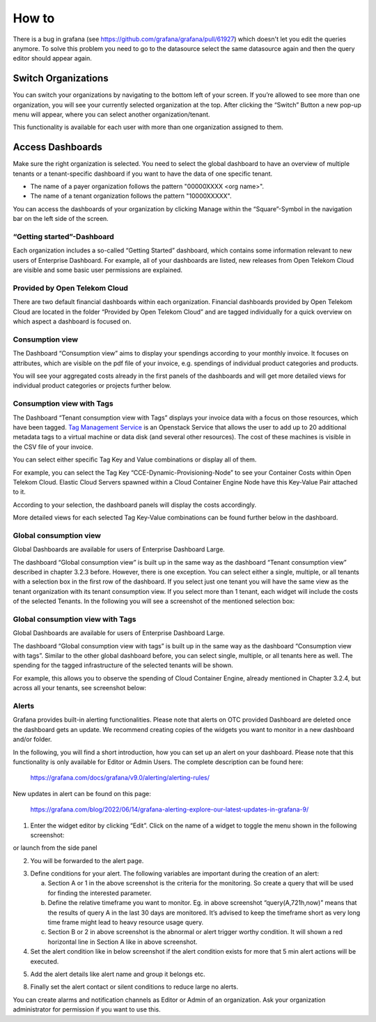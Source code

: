 How to
======


.. note::

There is a bug in grafana (see https://github.com/grafana/grafana/pull/61927)
which doesn't let you edit the queries anymore. To solve this problem you need
to go to the datasource select the same datasource again and then the query 
editor should appear again.

Switch Organizations
--------------------

You can switch your organizations by navigating to the bottom left of
your screen. If you’re allowed to see more than one organization, you
will see your currently selected organization at the top. After
clicking the “Switch” Button a new pop-up menu will appear, where you
can select another organization/tenant.

.. image:: media/image06.png

This functionality is available for each user with more than one
organization assigned to them.


Access Dashboards
-----------------

Make sure the right organization is selected. You need to select the
global dashboard to have an overview of multiple tenants or a
tenant-specific dashboard if you want to have the data of one specific
tenant.

- The name of a payer organization follows the pattern "00000XXXX <org
  name>".

- The name of a tenant organization follows the pattern "10000XXXXX".

You can access the dashboards of your organization by clicking Manage
within the “Square”-Symbol in the navigation bar on the left side of
the screen.

.. image:: media/image08.png

“Getting started”-Dashboard
~~~~~~~~~~~~~~~~~~~~~~~~~~~

Each organization includes a so-called “Getting Started” dashboard,
which contains some information relevant to new users of Enterprise
Dashboard. For example, all of your dashboards are listed, new
releases from Open Telekom Cloud are visible and some basic user
permissions are explained.

Provided by Open Telekom Cloud 
~~~~~~~~~~~~~~~~~~~~~~~~~~~~~~

There are two default financial dashboards within each
organization. Financial dashboards provided by Open Telekom Cloud are
located in the folder “Provided by Open Telekom Cloud” and are tagged
individually for a quick overview on which aspect a dashboard is
focused on.

.. image:: media/image09.png

Consumption view
~~~~~~~~~~~~~~~~

The Dashboard “Consumption view” aims to display your spendings
according to your monthly invoice. It focuses on attributes, which are
visible on the pdf file of your invoice, e.g. spendings of individual
product categories and products.

.. image:: media/image11.png

You will see your aggregated costs already in the first panels of the
dashboards and will get more detailed views for individual product
categories or projects further below.

Consumption view with Tags
~~~~~~~~~~~~~~~~~~~~~~~~~~

The Dashboard “Tenant consumption view with Tags” displays your
invoice data with a focus on those resources, which have been
tagged. `Tag Management Service <https://docs.otc.t-systems.com/tag-management-service/umn/>`__
is an Openstack Service that allows the user to add up to 20 additional
metadata tags to a virtual machine or data disk (and several other
resources). The cost of these machines is visible in the CSV file of
your invoice.

You can select either specific Tag Key and Value combinations or
display all of them.

For example, you can select the Tag Key
“CCE-Dynamic-Provisioning-Node” to see your Container Costs within
Open Telekom Cloud. Elastic Cloud Servers spawned within a Cloud
Container Engine Node have this Key-Value Pair attached to it.

.. image:: media/image12.png

According to your selection, the dashboard panels will display the
costs accordingly.

.. image:: media/image13.png

More detailed views for each selected Tag Key-Value combinations can
be found further below in the dashboard.

.. image:: media/image14.png

Global consumption view
~~~~~~~~~~~~~~~~~~~~~~~

Global Dashboards are available for users of Enterprise Dashboard
Large.

The dashboard “Global consumption view” is built up in the same way as
the dashboard “Tenant consumption view” described in chapter 3.2.3
before. However, there is one exception. You can select either a
single, multiple, or all tenants with a selection box in the first row
of the dashboard. If you select just one tenant you will have the same
view as the tenant organization with its tenant consumption view. If
you select more than 1 tenant, each widget will include the costs of
the selected Tenants. In the following you will see a screenshot of
the mentioned selection box:

.. image:: media/image16.png



Global consumption view with Tags
~~~~~~~~~~~~~~~~~~~~~~~~~~~~~~~~~

Global Dashboards are available for users of Enterprise Dashboard
Large.

The dashboard “Global consumption view with tags” is built up in the
same way as the dashboard “Consumption view with tags”. Similar to the
other global dashboard before, you can select single, multiple, or all
tenants here as well. The spending for the tagged infrastructure of
the selected tenants will be shown.

For example, this allows you to observe the spending of Cloud
Container Engine, already mentioned in Chapter 3.2.4, but across all
your tenants, see screenshot below:

.. image:: media/image18.png


Alerts
~~~~~~

Grafana provides built-in alerting functionalities. Please note that
alerts on OTC provided Dashboard are deleted once the dashboard gets
an update. We recommend creating copies of the widgets you want to
monitor in a new dashboard and/or folder.

In the following, you will find a short introduction, how you can set
up an alert on your dashboard. Please note that this functionality is
only available for Editor or Admin Users. The complete description can
be found here:

  https://grafana.com/docs/grafana/v9.0/alerting/alerting-rules/

New updates in alert can be found on this page:

  https://grafana.com/blog/2022/06/14/grafana-alerting-explore-our-latest-updates-in-grafana-9/
 
1. Enter the widget editor by clicking “Edit”. Click on the name of a
   widget to toggle the menu shown in the following screenshot:

.. image:: media/image19.png

or launch from the side panel

.. image:: media/image20.png

2. You will be forwarded to the alert page.

.. image:: media/image22.png

3. Define conditions for your alert. The following variables are
   important during the creation of an alert:

   a. Section A or 1 in the above screenshot is the criteria for the
      monitoring. So create a query that will be used for finding the
      interested parameter.

   b. Define the relative timeframe you want to monitor. Eg. in above
      screenshot “query(A,721h,now)” means that the results of query A
      in the last 30 days are monitored. It’s advised to keep the
      timeframe short as very long time frame might lead to heavy
      resource usage query.

   c. Section B or 2 in above screenshot is the abnormal or alert
      trigger worthy condition. It will shown a red horizontal line in
      Section A like in above screenshot.

4. Set the alert condition like in below screenshot if the alert
   condition exists for more that 5 min alert actions will be
   executed.

.. image:: media/image23.png

5. Add the alert details like alert name and group it belongs etc.

.. image:: media/image24.png

8. Finally set the alert contact or silent conditions to reduce large
   no alerts.

.. image:: media/image25.png

You can create alarms and notification channels as Editor or Admin of
an organization. Ask your organization administrator for permission if
you want to use this.
